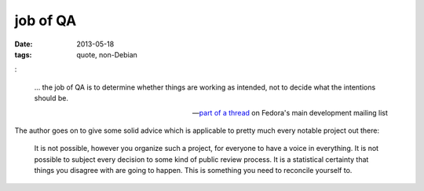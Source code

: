 job of QA
=========

:date: 2013-05-18
:tags: quote, non-Debian

:

    ... the job of QA is to determine whether things are working as
    intended, not to decide what the intentions should be.

    -- `part of a thread`__ on Fedora's main development mailing list

The author goes on to give some solid advice which is applicable to
pretty much every notable project out there:

    It is not possible, however you organize such a project, for
    everyone to have a voice in everything. It is not possible to
    subject every decision to some kind of public review process. It
    is a statistical certainty that things you disagree with are going
    to happen. This is something you need to reconcile yourself to.


__ http://lists.fedoraproject.org/pipermail/devel/2013-May/182298
